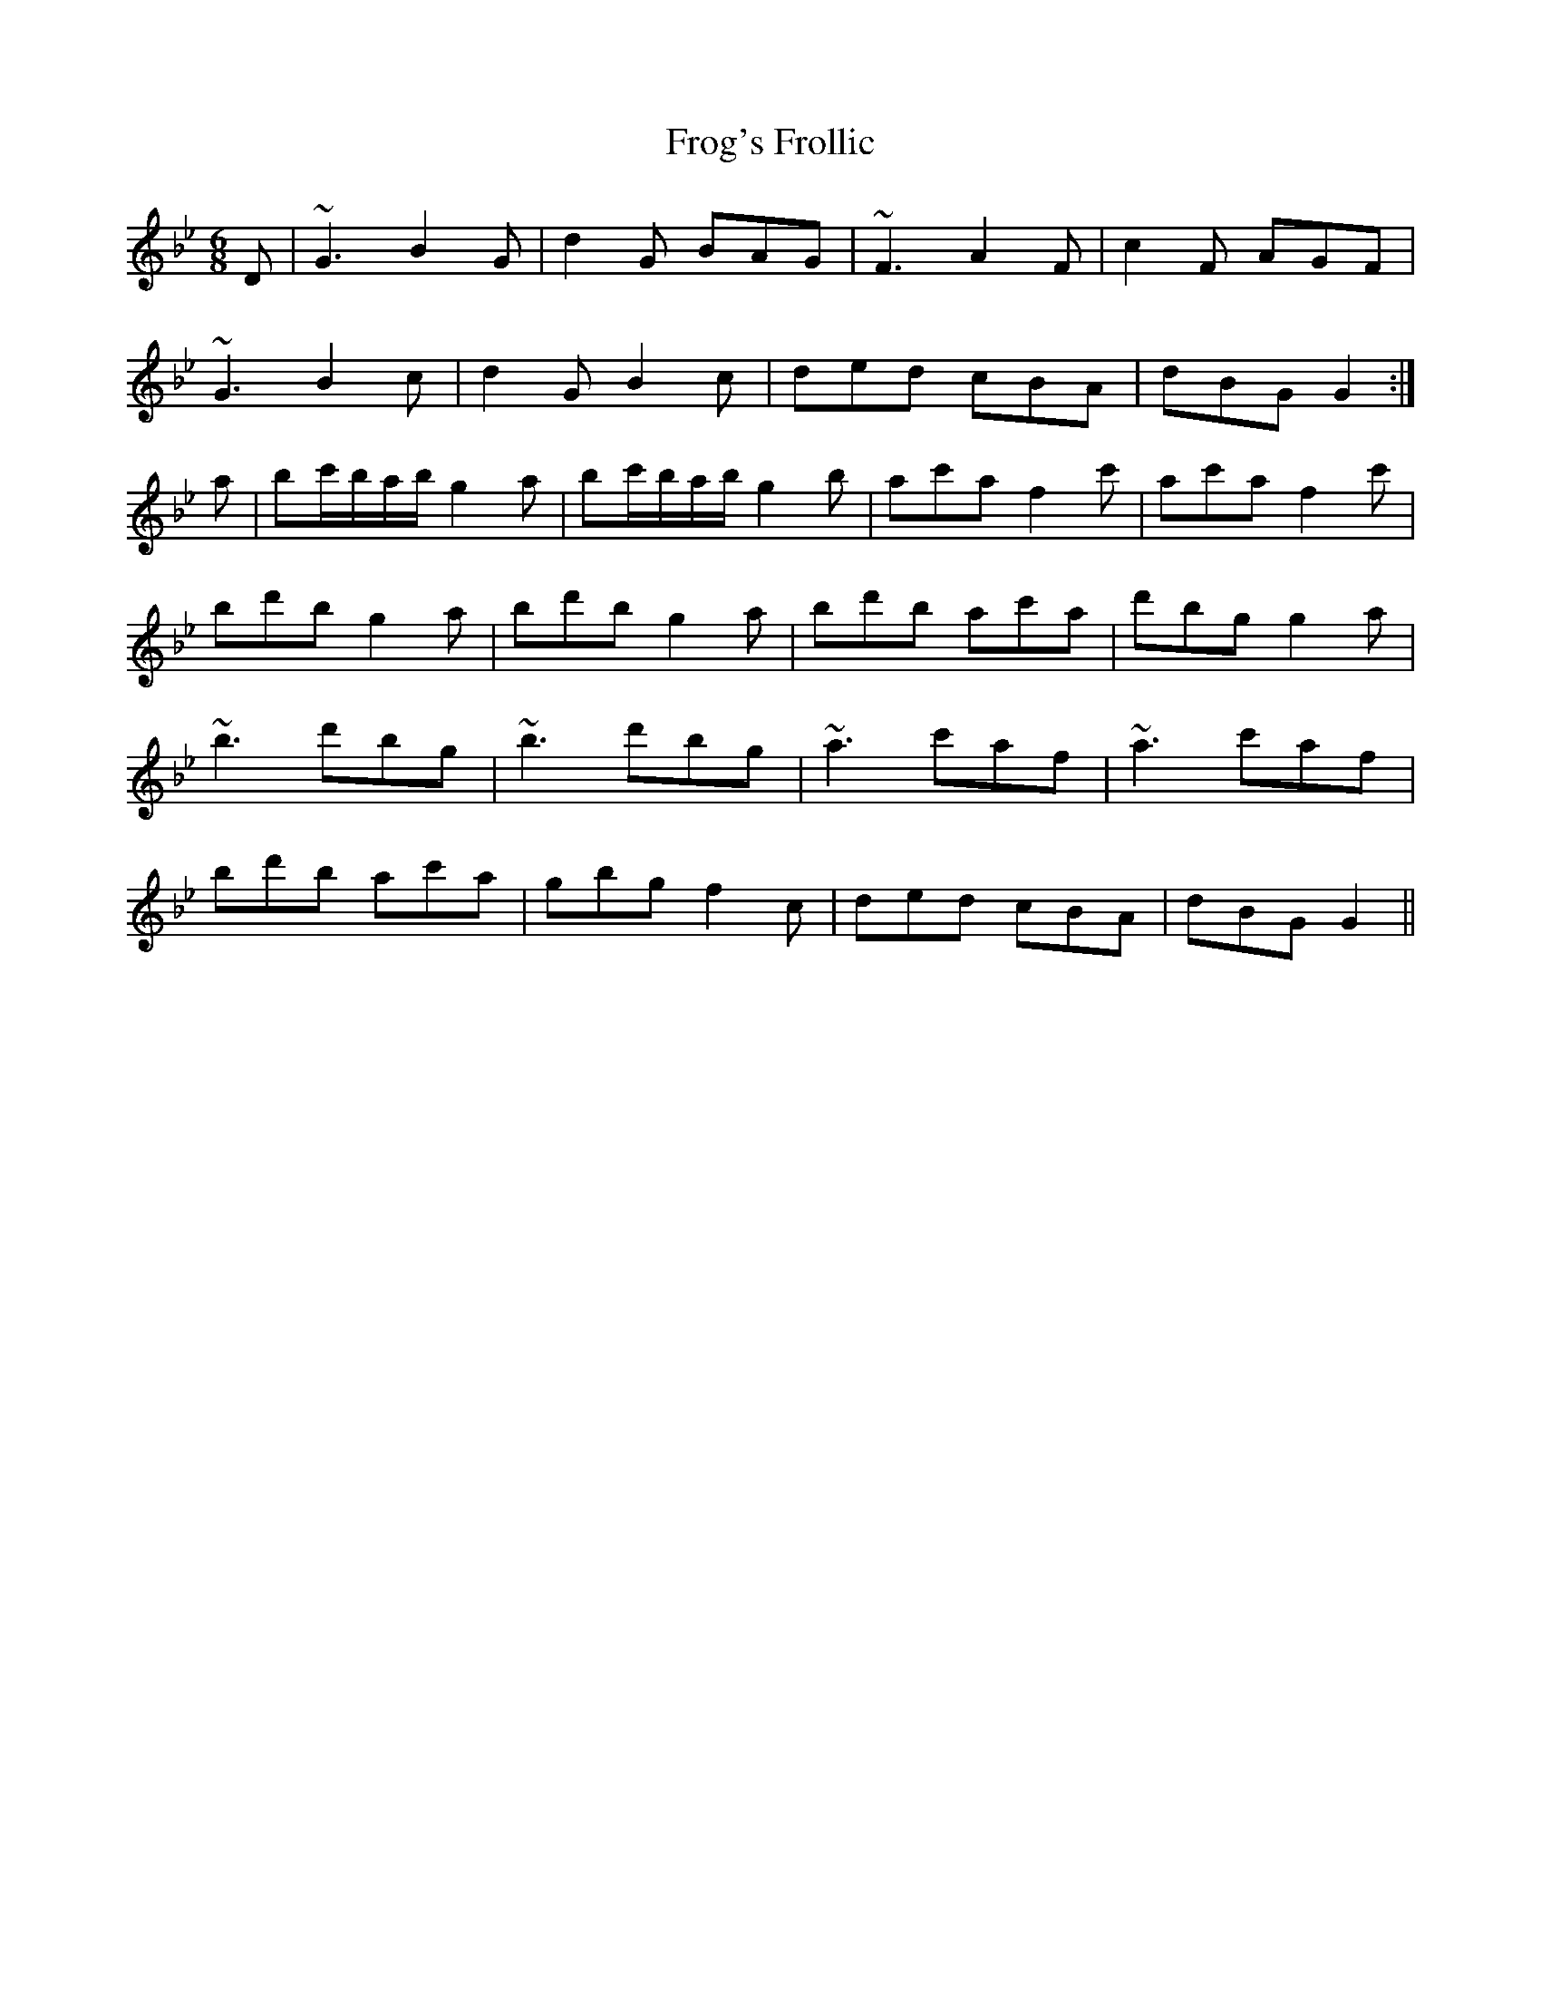 X: 14149
T: Frog's Frollic
R: jig
M: 6/8
K: Gminor
D|~G3 B2G|d2G BAG|~F3 A2F|c2F AGF|
~G3 B2c|d2 G B2c|ded cBA|dBG G2:|
a|bc'/b/a/b/ g2a|bc'/b/a/b/ g2b|ac'a f2c'|ac'a f2c'|
bd'b g2a|bd'b g2a|bd'b ac'a|d'bg g2a|
~b3 d'bg|~b3 d'bg|~a3 c'af|~a3 c'af|
bd'b ac'a|gbg f2c|ded cBA|dBG G2||

